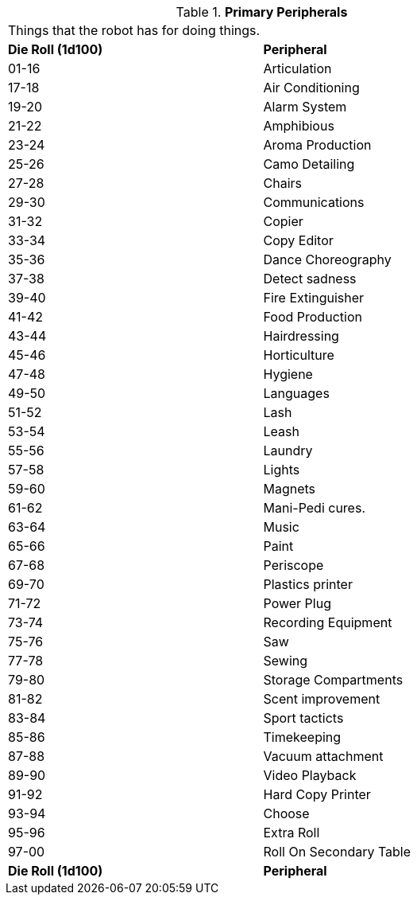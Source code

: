 // Table 5.19 Primary Robotic Peripherals
.*Primary Peripherals*
[width="75%",cols="^,<"]
|===
2+<|Things that the robot has for doing things. 
s|Die Roll (1d100)
s|Peripheral

|01-16
|Articulation

|17-18
|Air Conditioning

|19-20
|Alarm System

|21-22
|Amphibious

|23-24
|Aroma Production

|25-26
|Camo Detailing

|27-28
|Chairs

|29-30
|Communications

|31-32
|Copier

|33-34
|Copy Editor

|35-36
|Dance Choreography

|37-38
|Detect sadness

|39-40
|Fire Extinguisher

|41-42
|Food Production

|43-44
|Hairdressing

|45-46
|Horticulture

|47-48
|Hygiene

|49-50
|Languages

|51-52
|Lash

|53-54
|Leash

|55-56
|Laundry

|57-58
|Lights

|59-60
|Magnets

|61-62
|Mani-Pedi cures.

|63-64
|Music

|65-66
|Paint

|67-68
|Periscope

|69-70
|Plastics printer

|71-72
|Power Plug

|73-74
|Recording Equipment

|75-76
|Saw

|77-78
|Sewing

|79-80
|Storage Compartments

|81-82
|Scent improvement

|83-84
|Sport tacticts

|85-86
|Timekeeping

|87-88
|Vacuum attachment

|89-90
|Video Playback

|91-92
|Hard Copy Printer

|93-94
|Choose

|95-96
|Extra Roll

|97-00
|Roll On Secondary Table

s|Die Roll (1d100)
s|Peripheral
|===
